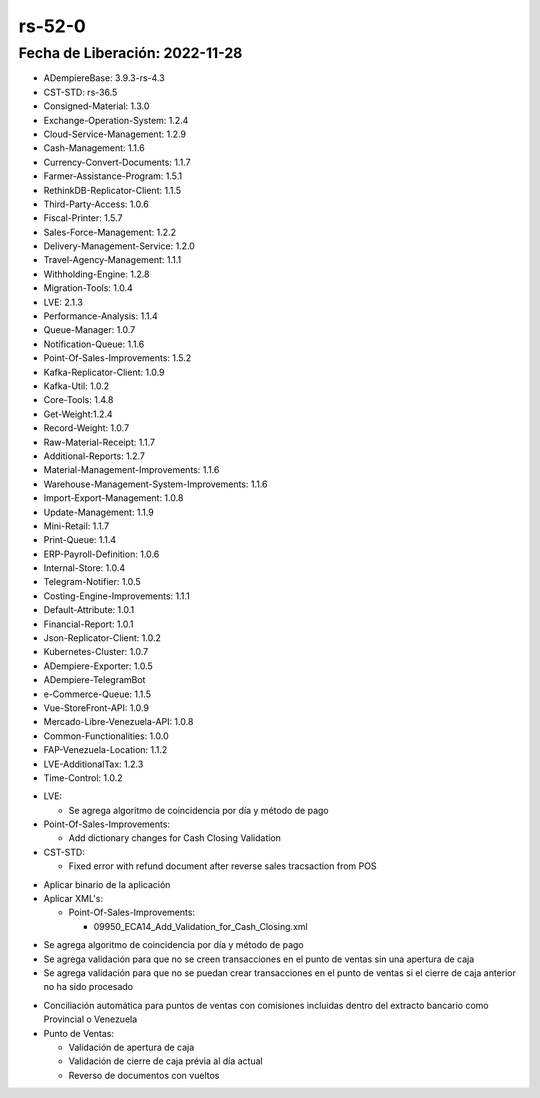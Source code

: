 .. _documento/versión-52-0:

.. _Versión de Backend: https://github.com/erpcya/adempiere-customer-backend/releases/tag/rs-1.8.9
.. _Versión de Gateway: https://github.com/erpcya/gateway-customer-api/releases/tag/solop-rs-1.2.4
.. _Versión de FrontEnd: https://github.com/solop-develop/frontend-core/releases/tag/experimental-1.9.1

.. _Algoritmo de Coincidencia por Día: https://stackoverflowteams.com/c/erpya/questions/375/385#385
.. _Comisiones de PDV Tiendas: https://github.com/erpcya/Control-PROSEIN/issues/310
.. _Cambio de Fecha de Orden de Venta: https://github.com/erpcya/Control-PROSEIN/issues/365
.. _Cierre de Caja: https://github.com/erpcya/Control-PROSEIN/issues/364
.. _Valor para el Ajuste: https://github.com/erpcya/Control-PROSEIN/issues/353
.. _Devolución por el PDV cuando existe un Reembolso: https://github.com/erpcya/Control-PROSEIN/issues/331
.. _PIN para cambiar precio: https://github.com/erpcya/Control-PROSEIN/issues/337


**rs-52-0**
===========

**Fecha de Liberación:** 2022-11-28
-----------------------------------

.. data:: Soporte a Versiones

- ADempiereBase: 3.9.3-rs-4.3
- CST-STD: rs-36.5
- Consigned-Material: 1.3.0
- Exchange-Operation-System: 1.2.4
- Cloud-Service-Management: 1.2.9
- Cash-Management: 1.1.6
- Currency-Convert-Documents: 1.1.7
- Farmer-Assistance-Program: 1.5.1
- RethinkDB-Replicator-Client: 1.1.5
- Third-Party-Access: 1.0.6
- Fiscal-Printer: 1.5.7
- Sales-Force-Management: 1.2.2
- Delivery-Management-Service: 1.2.0
- Travel-Agency-Management: 1.1.1
- Withholding-Engine: 1.2.8
- Migration-Tools: 1.0.4
- LVE: 2.1.3
- Performance-Analysis: 1.1.4
- Queue-Manager: 1.0.7
- Notification-Queue: 1.1.6
- Point-Of-Sales-Improvements: 1.5.2
- Kafka-Replicator-Client: 1.0.9
- Kafka-Util: 1.0.2
- Core-Tools: 1.4.8
- Get-Weight:1.2.4
- Record-Weight: 1.0.7
- Raw-Material-Receipt: 1.1.7
- Additional-Reports: 1.2.7
- Material-Management-Improvements: 1.1.6
- Warehouse-Management-System-Improvements: 1.1.6
- Import-Export-Management: 1.0.8
- Update-Management: 1.1.9
- Mini-Retail: 1.1.7
- Print-Queue: 1.1.4
- ERP-Payroll-Definition: 1.0.6
- Internal-Store: 1.0.4
- Telegram-Notifier: 1.0.5
- Costing-Engine-Improvements: 1.1.1
- Default-Attribute: 1.0.1
- Financial-Report: 1.0.1
- Json-Replicator-Client: 1.0.2
- Kubernetes-Cluster: 1.0.7
- ADempiere-Exporter: 1.0.5
- ADempiere-TelegramBot
- e-Commerce-Queue: 1.1.5
- Vue-StoreFront-API: 1.0.9
- Mercado-Libre-Venezuela-API: 1.0.8
- Common-Functionalities: 1.0.0
- FAP-Venezuela-Location: 1.1.2
- LVE-AdditionalTax: 1.2.3
- Time-Control: 1.0.2

.. data:: Detalle Técnico
  
- LVE:

  - Se agrega algoritmo de coincidencia por día y método de pago

- Point-Of-Sales-Improvements:

  - Add dictionary changes for Cash Closing Validation

- CST-STD:

  - Fixed error with refund document after reverse sales tracsaction from POS
    
.. data:: Requerimientos

- Aplicar binario de la aplicación
- Aplicar XML's:

  - Point-Of-Sales-Improvements:

    - 09950_ECA14_Add_Validation_for_Cash_Closing.xml

.. data:: Novedades

- Se agrega algoritmo de coincidencia por día y método de pago
- Se agrega validación para que no se creen transacciones en el punto de ventas sin una apertura de caja
- Se agrega validación para que no se puedan crear transacciones en el punto de ventas si el cierre de caja anterior no ha sido procesado


.. data:: Contexto

- Conciliación automática para puntos de ventas con comisiones incluidas dentro del extracto bancario como Provincial o Venezuela
- Punto de Ventas:

  - Validación de apertura de caja
  - Validación de cierre de caja prévia al día actual
  - Reverso de documentos con vueltos

.. data:: Enlaces Relacionados

  - `Algoritmo de Coincidencia por Día`_
  - `Comisiones de PDV Tiendas`_
  - `Cambio de Fecha de Orden de Venta`_
  - `Valor para el Ajuste`_
  - `Devolución por el PDV cuando existe un Reembolso`_
  - `PIN para cambiar precio`_

 .. data:: Servicios Relacionados 

  - `Versión de Backend`_
  - `Versión de Gateway`_
  - `Versión de FrontEnd`_